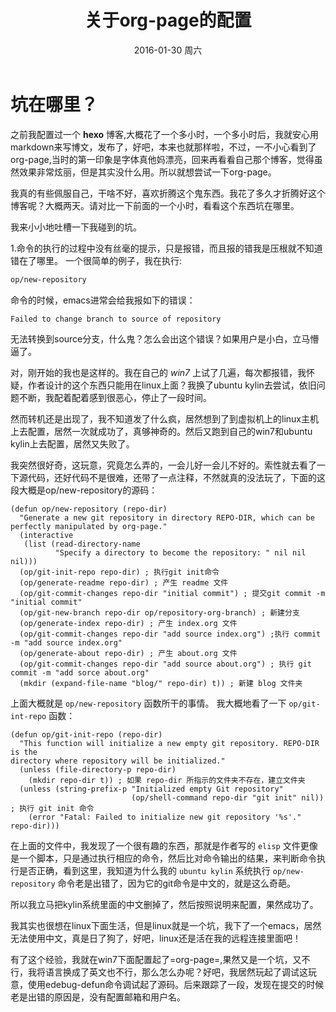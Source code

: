 #+TITLE:       关于org-page的配置
#+AUTHOR:      
#+EMAIL:       Administrator@ACER
#+DATE:        2016-01-30 周六
#+URI:         /blog/%y/%m/%d/about-org-page
#+KEYWORDS:    技巧
#+TAGS:        技巧
#+LANGUAGE:    en
#+OPTIONS:     H:3 num:nil toc:nil \n:nil ::t |:t ^:nil -:nil f:t *:t <:t
#+DESCRIPTION: 好吧！我觉得好坑的一件事情！
* 坑在哪里？
之前我配置过一个 *hexo* 博客,大概花了一个多小时，一个多小时后，我就安心用markdown来写博文，发布了，好吧，本来也就那样啦，不过，一不小心看到了org-page,当时的第一印象是字体真他妈漂亮，回来再看看自己那个博客，觉得虽然效果非常炫丽，但是其实没什么用。所以就想尝试一下org-page。

我真的有些佩服自己，干啥不好，喜欢折腾这个鬼东西。我花了多久才折腾好这个博客呢？大概两天。请对比一下前面的一个小时，看看这个东西坑在哪里。

我来小小地吐槽一下我碰到的坑。

1.命令的执行的过程中没有丝毫的提示，只是报错，而且报的错我是压根就不知道错在了哪里。
一个很简单的例子，我在执行:

#+BEGIN_SRC lisp
op/new-repository
#+END_SRC

命令的时候，emacs进常会给我报如下的错误：

#+BEGIN_SRC shell
Failed to change branch to source of repository
#+END_SRC

无法转换到source分支，什么鬼？怎么会出这个错误？如果用户是小白，立马懵逼了。

对，刚开始的我也是这样的。我在自己的 /win7/ 上试了几遍，每次都报错，我怀疑，作者设计的这个东西只能用在linux上面？我换了ubuntu kylin去尝试，依旧问题不断，我配着配着感到很恶心，停止了一段时间。

然而转机还是出现了，我不知道发了什么疯，居然想到了到虚拟机上的linux主机上去配置，居然一次就成功了，真够神奇的。然后又跑到自己的win7和ubuntu kylin上去配置，居然又失败了。

我突然很好奇，这玩意，究竟怎么弄的，一会儿好一会儿不好的。索性就去看了一下源代码，还好代码不是很难，还带了一点注释，不然就真的没法玩了，下面的这段大概是op/new-repository的源码：
#+BEGIN_SRC elisp
(defun op/new-repository (repo-dir)
  "Generate a new git repository in directory REPO-DIR, which can be
perfectly manipulated by org-page."
  (interactive
   (list (read-directory-name
          "Specify a directory to become the repository: " nil nil nil)))
  (op/git-init-repo repo-dir) ; 执行git init命令
  (op/generate-readme repo-dir) ; 产生 readme 文件
  (op/git-commit-changes repo-dir "initial commit") ; 提交git commit -m "initial commit" 
  (op/git-new-branch repo-dir op/repository-org-branch) ; 新建分支
  (op/generate-index repo-dir) ; 产生 index.org 文件
  (op/git-commit-changes repo-dir "add source index.org") ;执行 commit -m "add source index.org"
  (op/generate-about repo-dir) ; 产生 about.org 文件
  (op/git-commit-changes repo-dir "add source about.org") ; 执行 git commit -m "add sorce about.org"
  (mkdir (expand-file-name "blog/" repo-dir) t)) ; 新建 blog 文件夹
#+END_SRC

上面大概就是 =op/new-repository= 函数所干的事情。
我大概地看了一下 =op/git-int-repo= 函数：
#+BEGIN_SRC elisp
(defun op/git-init-repo (repo-dir)
  "This function will initialize a new empty git repository. REPO-DIR is the
directory where repository will be initialized."
  (unless (file-directory-p repo-dir)
    (mkdir repo-dir t)) ; 如果 repo-dir 所指示的文件夹不存在，建立文件夹
  (unless (string-prefix-p "Initialized empty Git repository"
                           (op/shell-command repo-dir "git init" nil)) ; 执行 git init 命令
    (error "Fatal: Failed to initialize new git repository '%s'." repo-dir)))
#+END_SRC

在上面的文件中，我发现了一个很有趣的东西，那就是作者写的 =elisp= 文件更像是一个脚本，只是通过执行相应的命令，然后比对命令输出的结果，来判断命令执行是否正确，看到这里，我知道为什么我的 =ubuntu kylin= 系统执行 =op/new-repository= 命令老是出错了，因为它的git命令是中文的，就是这么奇葩。

所以我立马把kylin系统里面的中文删掉了，然后按照说明来配置，果然成功了。

我其实也很想在linux下面生活，但是linux就是一个坑，我下了一个emacs，居然无法使用中文，真是日了狗了，好吧，linux还是活在我的远程连接里面吧！

有了这个经验，我就在win7下面配置起了=org-page=,果然又是一个坑，又不行，我将语言换成了英文也不行，那么怎么办呢？好吧，我居然玩起了调试这玩意，使用edebug-defun命令调试起了源码。后来跟踪了一段，发现在提交的时候老是出错的原因是，没有配置邮箱和用户名。



